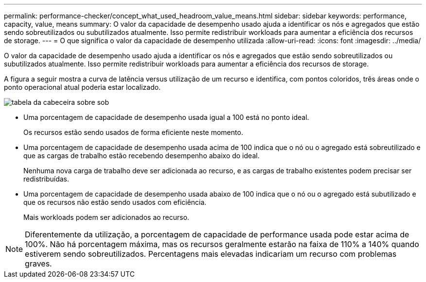 ---
permalink: performance-checker/concept_what_used_headroom_value_means.html 
sidebar: sidebar 
keywords: performance, capacity, value, means 
summary: O valor da capacidade de desempenho usado ajuda a identificar os nós e agregados que estão sendo sobreutilizados ou subutilizados atualmente. Isso permite redistribuir workloads para aumentar a eficiência dos recursos de storage. 
---
= O que significa o valor da capacidade de desempenho utilizada
:allow-uri-read: 
:icons: font
:imagesdir: ../media/


[role="lead"]
O valor da capacidade de desempenho usado ajuda a identificar os nós e agregados que estão sendo sobreutilizados ou subutilizados atualmente. Isso permite redistribuir workloads para aumentar a eficiência dos recursos de storage.

A figura a seguir mostra a curva de latência versus utilização de um recurso e identifica, com pontos coloridos, três áreas onde o ponto operacional atual poderia estar localizado.

image::../media/headroom_chart_over_under.gif[tabela da cabeceira sobre sob]

* Uma porcentagem de capacidade de desempenho usada igual a 100 está no ponto ideal.
+
Os recursos estão sendo usados de forma eficiente neste momento.

* Uma porcentagem de capacidade de desempenho usada acima de 100 indica que o nó ou o agregado está sobreutilizado e que as cargas de trabalho estão recebendo desempenho abaixo do ideal.
+
Nenhuma nova carga de trabalho deve ser adicionada ao recurso, e as cargas de trabalho existentes podem precisar ser redistribuídas.

* Uma porcentagem de capacidade de desempenho usada abaixo de 100 indica que o nó ou o agregado está subutilizado e que os recursos não estão sendo usados com eficiência.
+
Mais workloads podem ser adicionados ao recurso.



[NOTE]
====
Diferentemente da utilização, a porcentagem de capacidade de performance usada pode estar acima de 100%. Não há porcentagem máxima, mas os recursos geralmente estarão na faixa de 110% a 140% quando estiverem sendo sobreutilizados. Percentagens mais elevadas indicariam um recurso com problemas graves.

====